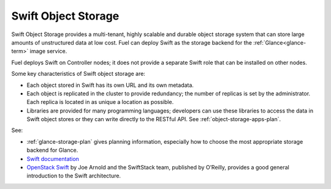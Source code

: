 
.. _swift-object-storage-term:

Swift Object Storage
--------------------

Swift Object Storage provides
a multi-tenant, highly scalable and durable object storage system
that can store large amounts of unstructured data at low cost.
Fuel can deploy Swift as the storage backend for
the :ref:`Glance<glance-term>` image service.

Fuel deploys Swift on Controller nodes;
it does not provide a separate Swift role
that can be installed on other nodes.

Some key characteristics of Swift object storage are:

* Each object stored in Swift has its own URL
  and its own metadata.
* Each object is replicated in the cluster to provide redundancy;
  the number of replicas is set by the administrator.
  Each replica is located in as unique a location as possible.
* Libraries are provided for many programming languages;
  developers can use these libraries to access the data in Swift object stores
  or they can write directly to the RESTful API.
  See :ref:`object-storage-apps-plan`.

See:

- :ref:`glance-storage-plan` gives planning information,
  especially how to choose the most appropriate storage backend for Glance.

- `Swift documentation <http://swift.openstack.org/>`_

- `OpenStack Swift <https://swiftstack.com/openstack-swift/architecture/>`_
  by Joe Arnold and the SwiftStack team, published by O’Reilly,
  provides a good general introduction to the Swift architecture.



